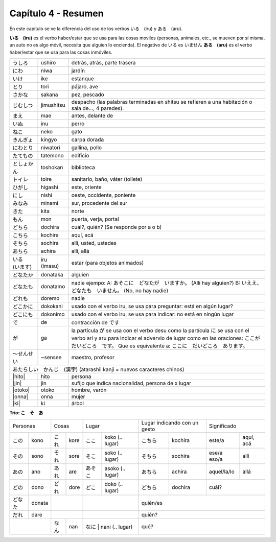 .. title: Capítulo 4
.. slug: capitulo-4
.. date: 2016-05-25 22:48:18 UTC-03:00
.. tags: japones, NihongoShojo
.. category: idiomas
.. link: 
.. description: Resumen capítulo 4 del libro Nohongo Shojo
.. type: text

.. role:: raw-html(raw)
   :format: html

====================
Capítulo 4 - Resumen
====================

En este capítulo se ve la diferencia del uso de los verbos いる　(iru) y
ある　(aru).

**いる　(iru)** es el verbo haber/estar que se usa para las cosas moviles
(personas, animales, etc., se mueven por sí misma, un auto no es algo móvil,
necesita que alguien lo encienda). El negativo de いる es いません
**ある　(aru)** es el verbo haber/estar que se usa para las cosas inmóviles.

+--------------+-------------+-----------------------------------------+
| |ushiro|     | ushiro      | detrás, atrás, parte trasera            |
+--------------+-------------+-----------------------------------------+
| |niwa|       | niwa        | jardín                                  |
+--------------+-------------+-----------------------------------------+
| |ike|        | ike         | estanque                                |
+--------------+-------------+-----------------------------------------+
| |tori|       | tori        | pájaro, ave                             |
+--------------+-------------+-----------------------------------------+
| |sakana|     | sakana      | pez, pescado                            |
+--------------+-------------+-----------------------------------------+
| |jimushitsu| | jimushitsu  | despacho (las palabras terminadas en    |
|              |             | shitsu se refieren a una habitación o   |
|              |             | sala de..., 4 paredes).                 |
+--------------+-------------+-----------------------------------------+
| |mae|        | mae         | antes, delante de                       |
+--------------+-------------+-----------------------------------------+
| |inu|        | inu         | perro                                   |
+--------------+-------------+-----------------------------------------+
| |neko|       | neko        | gato                                    |
+--------------+-------------+-----------------------------------------+
| |kingyo|     | kingyo      | carpa dorada                            |
+--------------+-------------+-----------------------------------------+
| |niwatori|   | niwatori    | gallina, pollo                          |
+--------------+-------------+-----------------------------------------+
| |tatemono|   | tatemono    | edificio                                |
+--------------+-------------+-----------------------------------------+
| |toshokan|   | toshokan    | biblioteca                              |
+--------------+-------------+-----------------------------------------+
| |toire|      | toire       | sanitario, baño, váter (toilete)        |
+--------------+-------------+-----------------------------------------+
| |higashi|    | higashi     | este, oriente                           |
+--------------+-------------+-----------------------------------------+
| |nishi|      | nishi       | oeste, occidente, poniente              |
+--------------+-------------+-----------------------------------------+
| |minami|     | minami      | sur, procedente del sur                 |
+--------------+-------------+-----------------------------------------+
| |kita|       | kita        | norte                                   |
+--------------+-------------+-----------------------------------------+
| |mon|        | mon         | puerta, verja, portal                   |
+--------------+-------------+-----------------------------------------+
| |dochira|    | dochira     | cuál?, quién? (Se responde por a o b)   |
+--------------+-------------+-----------------------------------------+
| |kochira|    | kochira     | aquí, acá                               |
+--------------+-------------+-----------------------------------------+
| |sochira|    | sochira     | allí, usted, ustedes                    |
+--------------+-------------+-----------------------------------------+
| |achira|     | achira      | allí, allá                              |
+--------------+-------------+-----------------------------------------+
| |iru_imasu|  | iru (imasu) | estar (para objetos animados)           |
+--------------+-------------+-----------------------------------------+
| |donataka|   | donataka    | alguien                                 |
+--------------+-------------+-----------------------------------------+
| |donatamo|   | donatamo    | nadie ejempo:                           |
|              |             | A: あそこに　どなたが　いますか。       |
|              |             | (Allí hay alguien?)                     |
|              |             | B: いええ、どなたも　いません。         |
|              |             | (No, no hay nadie)                      |
+--------------+-------------+-----------------------------------------+
| |doremo|     | doremo      | nadie                                   |
+--------------+-------------+-----------------------------------------+
| |dokokani|   | dokokani    | usado con el verbo iru, se usa para     |
|              |             | preguntar: está en algún lugar?         |
+--------------+-------------+-----------------------------------------+
| |dokonimo|   | dokonimo    | usado con el verbo iru, se usa para     |
|              |             | indicar: no está en ningún lugar        |
+--------------+-------------+-----------------------------------------+
| |de|         | de          | contracción de |desu|                   |
+--------------+-------------+-----------------------------------------+
| |ga|         | ga          | la partícula |ga| se usa  con el verbo  |
|              |             | desu como la partícula |ni| se usa con  |
|              |             | el verbo ari y aru para indicar el      |
|              |             | advervio de lugar como en las           |
|              |             | oraciones:                              |
|              |             | |oracion_ga_1|                          |
|              |             | Que es equivalente a:                   |
|              |             | |oracion_ga_2|                          |
+--------------+-------------+-----------------------------------------+
| |sensee|     | ~sensee     | maestro, profesor                       |
+--------------+-------------+-----------------------------------------+
| |atarashii_kanji| (atarashii kanji = nuevos caracteres chinos)       |
+--------------+-------------+-----------------------------------------+
| |hito|       | hito        | persona                                 |
+--------------+-------------+-----------------------------------------+
| |jin|        | jin         | sufijo que indica nacionalidad,         |
|              |             | persona de x lugar                      |
+--------------+-------------+-----------------------------------------+
| |otoko|      | otoko       | hombre, varón                           |
+--------------+-------------+-----------------------------------------+
| |onna|       | onna        | mujer                                   |
+--------------+-------------+-----------------------------------------+
| |ki|         | ki          | árbol                                   |
+--------------+-------------+-----------------------------------------+


**Trío: こ　そ　あ**

+----------+----------+----------+----------+----------------------------+---------------------+-------------------------+
| Personas            | Cosas               | Lugar                      | Lugar indicando con | Significado             |
|                     |                     |                            | un gesto            |                         |
+----------+----------+----------+----------+---------+------------------+-----------+---------+-------------+-----------+
| |kono|   | kono     | |kore|   | kore     | |koko|  | koko  (.. lugar) | |kochira| | kochira | este/a      | aquí, acá |
+----------+----------+----------+----------+---------+------------------+-----------+---------+-------------+-----------+
| |sono|   | sono     | |sore|   | sore     | |soko|  | soko  (.. lugar) | |sochira| | sochira | ese/a eso/a | allí      |
+----------+----------+----------+----------+---------+------------------+-----------+---------+-------------+-----------+
| |ano|    | ano      | |are|    | are      | |asoko| | asoko (.. lugar) | |achira|  | achira  | aquel/la/lo | allá      |
+----------+----------+----------+----------+---------+------------------+-----------+---------+-------------+-----------+
| |dono|   | dono     | |dore|   | dore     | |doko|  | doko  (.. lugar) | |dochira| | dochira | cuál?                   | 
+----------+----------+----------+----------+---------+------------------+-----------+---------+-------------------------+
| |donata| | donata   |                     |                            | quién/es                                      |
+----------+----------+----------+----------+----------------------------+-----------------------------------------------+
| |dare|   | dare     |                     |                            | quién?                                        |
+----------+----------+----------+----------+---------+------------------+-----------------------------------------------+
|                     | |nan|    | nan      | |nani|  | nani  (.. lugar) | qué?                                          |
+----------+----------+----------+----------+----------------------------+-----------------------------------------------+



.. |ushiro| replace:: うしろ
.. |niwa| replace:: にわ
.. |ike| replace:: いけ
.. |tori| replace:: とり
.. |sakana| replace:: さかな
.. |jimushitsu| replace:: じむしつ
.. |mae| replace:: まえ
.. |inu| replace:: いぬ
.. |neko| replace:: ねこ
.. |kingyo| replace:: きんぎょ
.. |niwatori| replace:: にわとり
.. |tatemono| replace:: たてもの
.. |toshokan| replace:: としょかん
.. |toire| replace:: トイレ
.. |higashi| replace:: ひがし
.. |nishi| replace:: にし
.. |minami| replace:: みなみ
.. |kita| replace:: きた
.. |mon| replace:: もん
.. |iru_imasu| replace:: いる　(います)
.. |donataka| replace:: どなたか
.. |donatamo| replace:: どなたも
.. |doremo| replace:: どれも
.. |dokokani| replace:: どこかに
.. |dokonimo| replace:: どこにも
.. |de| replace:: で
.. |desu| replace:: です
.. |ga| replace:: が
.. |ni| replace:: に
.. |oracion_ga_1| replace:: ここが　だいどころ　です。
.. |oracion_ga_2| replace:: ここに　だいどころ　あります。

.. |sensee| replace:: ～せんせい
.. |atarashii_kanji| replace:: あたらしい　かんじ　(漢字)
.. |hito| replace:: :raw-html:`<ruby><rb class="kanji">人</rb><rp>（</rp><rt class="furigana">ひと</rt><rp></rp></ruby>`
.. |jin| replace:: :raw-html:`<ruby><rb class="kanji">人</rb><rp>（</rp><rt class="furigana">じん</rt><rp>）</rp></ruby>`
.. |otoko| replace:: :raw-html:`<ruby><rb class="kanji">男</rb><rp>（</rp><rt class="furigana">おとこ</rt><rp>）</rp></ruby>`
.. |onna| replace:: :raw-html:`<ruby><rb class="kanji">女</rb><rp>（</rp><rt class="furigana">おんな</rt><rp>）</rp></ruby>`
.. |ki| replace:: :raw-html:`<ruby><rb class="kanji">木</rb><rp>（</rp><rt class="furigana">き</rt><rp>）</rp></ruby>`

.. |kore| replace:: これ
.. |sore| replace:: それ
.. |are| replace:: あれ
.. |nan| replace:: なん
.. |dore| replace:: どれ
.. |kono| replace:: この
.. |ano| replace:: あの
.. |dono| replace:: どの
.. |donata| replace:: どなた
.. |dare| replace:: だれ
.. |sono| replace:: その
.. |koko| replace:: ここ
.. |soko| replace:: そこ
.. |asoko| replace:: あそこ
.. |nani| replace:: なに
.. |doko| replace:: どこ
.. |kochira| replace:: こちら
.. |sochira| replace:: そちら
.. |achira| replace:: あちら
.. |dochira| replace:: どちら
